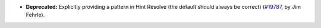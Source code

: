 - **Deprecated:**
  Explicitly providing a pattern in Hint Resolve
  (the default should always be correct)
  (`#19787 <https://github.com/coq/coq/pull/19787>`_,
  by Jim Fehrle).
